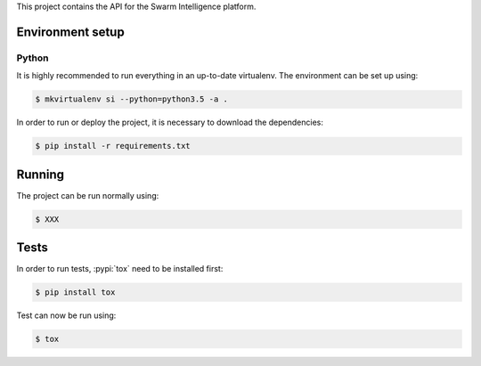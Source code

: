 This project contains the API for the Swarm Intelligence platform.


Environment setup
=================


Python
------

It is highly recommended to run everything in an up-to-date virtualenv.
The environment can be set up using:

.. code-block:: sh

    $ mkvirtualenv si --python=python3.5 -a .

In order to run or deploy the project, it is necessary to download the
dependencies:

.. code-block:: sh

    $ pip install -r requirements.txt


Running
=======

The project can be run normally using:

.. code-block:: sh

    $ XXX


Tests
=====

In order to run tests, :pypi:`tox` need to be installed first:

.. code-block:: sh

    $ pip install tox


Test can now be run using:

.. code-block:: sh

    $ tox
